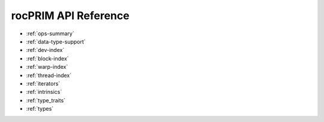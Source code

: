 .. meta::
  :description: rocPRIM documentation and API reference library
  :keywords: rocPRIM, ROCm, API, documentation

.. _reference:

********************************************************************
 rocPRIM API Reference
********************************************************************

* :ref:`ops-summary`
* :ref:`data-type-support`
* :ref:`dev-index`
* :ref:`block-index`
* :ref:`warp-index` 
* :ref:`thread-index` 
* :ref:`iterators` 
* :ref:`intrinsics` 
* :ref:`type_traits` 
* :ref:`types`
